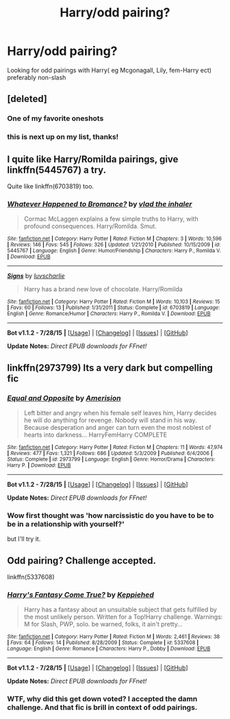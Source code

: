 #+TITLE: Harry/odd pairing?

* Harry/odd pairing?
:PROPERTIES:
:Author: damnyouall2hell
:Score: 7
:DateUnix: 1439021859.0
:DateShort: 2015-Aug-08
:FlairText: Request
:END:
Looking for odd pairings with Harry( eg Mcgonagall, Lily, fem-Harry ect) preferably non-slash


** [deleted]
:PROPERTIES:
:Score: 11
:DateUnix: 1439039817.0
:DateShort: 2015-Aug-08
:END:

*** One of my favorite oneshots
:PROPERTIES:
:Score: 1
:DateUnix: 1439046673.0
:DateShort: 2015-Aug-08
:END:


*** this is next up on my list, thanks!
:PROPERTIES:
:Author: jSubbz
:Score: 1
:DateUnix: 1439053500.0
:DateShort: 2015-Aug-08
:END:


** I quite like Harry/Romilda pairings, give linkffn(5445767) a try.

Quite like linkffn(6703819) too.
:PROPERTIES:
:Author: Aidenk77
:Score: 3
:DateUnix: 1439067842.0
:DateShort: 2015-Aug-09
:END:

*** [[http://www.fanfiction.net/s/5445767/1/][*/Whatever Happened to Bromance?/*]] by [[https://www.fanfiction.net/u/1401424/vlad-the-inhaler][/vlad the inhaler/]]

#+begin_quote
  Cormac McLaggen explains a few simple truths to Harry, with profound consequences. Harry/Romilda. Smut.
#+end_quote

^{/Site/: [[http://www.fanfiction.net/][fanfiction.net]] *|* /Category/: Harry Potter *|* /Rated/: Fiction M *|* /Chapters/: 3 *|* /Words/: 10,596 *|* /Reviews/: 146 *|* /Favs/: 545 *|* /Follows/: 326 *|* /Updated/: 1/21/2010 *|* /Published/: 10/15/2009 *|* /id/: 5445767 *|* /Language/: English *|* /Genre/: Humor/Friendship *|* /Characters/: Harry P., Romilda V. *|* /Download/: [[http://www.p0ody-files.com/ff_to_ebook/mobile/makeEpub.php?id=5445767][EPUB]]}

--------------

[[http://www.fanfiction.net/s/6703819/1/][*/Signs/*]] by [[https://www.fanfiction.net/u/1394345/luvscharlie][/luvscharlie/]]

#+begin_quote
  Harry has a brand new love of chocolate. Harry/Romilda
#+end_quote

^{/Site/: [[http://www.fanfiction.net/][fanfiction.net]] *|* /Category/: Harry Potter *|* /Rated/: Fiction M *|* /Words/: 10,103 *|* /Reviews/: 15 *|* /Favs/: 60 *|* /Follows/: 13 *|* /Published/: 1/31/2011 *|* /Status/: Complete *|* /id/: 6703819 *|* /Language/: English *|* /Genre/: Romance/Humor *|* /Characters/: Harry P., Romilda V. *|* /Download/: [[http://www.p0ody-files.com/ff_to_ebook/mobile/makeEpub.php?id=6703819][EPUB]]}

--------------

*Bot v1.1.2 - 7/28/15* *|* [[[https://github.com/tusing/reddit-ffn-bot/wiki/Usage][Usage]]] | [[[https://github.com/tusing/reddit-ffn-bot/wiki/Changelog][Changelog]]] | [[[https://github.com/tusing/reddit-ffn-bot/issues/][Issues]]] | [[[https://github.com/tusing/reddit-ffn-bot/][GitHub]]]

*Update Notes:* /Direct EPUB downloads for FFnet!/
:PROPERTIES:
:Author: FanfictionBot
:Score: 3
:DateUnix: 1439067899.0
:DateShort: 2015-Aug-09
:END:


** linkffn(2973799) Its a very dark but compelling fic
:PROPERTIES:
:Score: 2
:DateUnix: 1439051877.0
:DateShort: 2015-Aug-08
:END:

*** [[http://www.fanfiction.net/s/2973799/1/][*/Equal and Opposite/*]] by [[https://www.fanfiction.net/u/968386/Amerision][/Amerision/]]

#+begin_quote
  Left bitter and angry when his female self leaves him, Harry decides he will do anything for revenge. Nobody will stand in his way. Because desperation and anger can turn even the most noblest of hearts into darkness... HarryFemHarry COMPLETE
#+end_quote

^{/Site/: [[http://www.fanfiction.net/][fanfiction.net]] *|* /Category/: Harry Potter *|* /Rated/: Fiction M *|* /Chapters/: 11 *|* /Words/: 47,974 *|* /Reviews/: 477 *|* /Favs/: 1,321 *|* /Follows/: 686 *|* /Updated/: 5/3/2009 *|* /Published/: 6/4/2006 *|* /Status/: Complete *|* /id/: 2973799 *|* /Language/: English *|* /Genre/: Horror/Drama *|* /Characters/: Harry P. *|* /Download/: [[http://www.p0ody-files.com/ff_to_ebook/mobile/makeEpub.php?id=2973799][EPUB]]}

--------------

*Bot v1.1.2 - 7/28/15* *|* [[[https://github.com/tusing/reddit-ffn-bot/wiki/Usage][Usage]]] | [[[https://github.com/tusing/reddit-ffn-bot/wiki/Changelog][Changelog]]] | [[[https://github.com/tusing/reddit-ffn-bot/issues/][Issues]]] | [[[https://github.com/tusing/reddit-ffn-bot/][GitHub]]]

*Update Notes:* /Direct EPUB downloads for FFnet!/
:PROPERTIES:
:Author: FanfictionBot
:Score: 2
:DateUnix: 1439051903.0
:DateShort: 2015-Aug-08
:END:


*** Wow first thought was 'how narcissistic do you have to be to be in a relationship with yourself?'

but I'll try it.
:PROPERTIES:
:Author: jSubbz
:Score: 1
:DateUnix: 1439053558.0
:DateShort: 2015-Aug-08
:END:


** Odd pairing? Challenge accepted.

linkffn(5337608)
:PROPERTIES:
:Author: paperhurts
:Score: -1
:DateUnix: 1439211176.0
:DateShort: 2015-Aug-10
:END:

*** [[http://www.fanfiction.net/s/5337608/1/][*/Harry's Fantasy Come True?/*]] by [[https://www.fanfiction.net/u/1895928/Keppiehed][/Keppiehed/]]

#+begin_quote
  Harry has a fantasy about an unsuitable subject that gets fulfilled by the most unlikely person. Written for a Top!Harry challenge. Warnings: M for Slash, PWP, solo. be warned, folks, it ain't pretty...
#+end_quote

^{/Site/: [[http://www.fanfiction.net/][fanfiction.net]] *|* /Category/: Harry Potter *|* /Rated/: Fiction M *|* /Words/: 2,461 *|* /Reviews/: 38 *|* /Favs/: 64 *|* /Follows/: 14 *|* /Published/: 8/28/2009 *|* /Status/: Complete *|* /id/: 5337608 *|* /Language/: English *|* /Genre/: Romance *|* /Characters/: Harry P., Dobby *|* /Download/: [[http://www.p0ody-files.com/ff_to_ebook/mobile/makeEpub.php?id=5337608][EPUB]]}

--------------

*Bot v1.1.2 - 7/28/15* *|* [[[https://github.com/tusing/reddit-ffn-bot/wiki/Usage][Usage]]] | [[[https://github.com/tusing/reddit-ffn-bot/wiki/Changelog][Changelog]]] | [[[https://github.com/tusing/reddit-ffn-bot/issues/][Issues]]] | [[[https://github.com/tusing/reddit-ffn-bot/][GitHub]]]

*Update Notes:* /Direct EPUB downloads for FFnet!/
:PROPERTIES:
:Author: FanfictionBot
:Score: 1
:DateUnix: 1439211235.0
:DateShort: 2015-Aug-10
:END:


*** WTF, why did this get down voted? I accepted the damn challenge. And that fic is brill in context of odd pairings.
:PROPERTIES:
:Author: paperhurts
:Score: 1
:DateUnix: 1440570096.0
:DateShort: 2015-Aug-26
:END:
